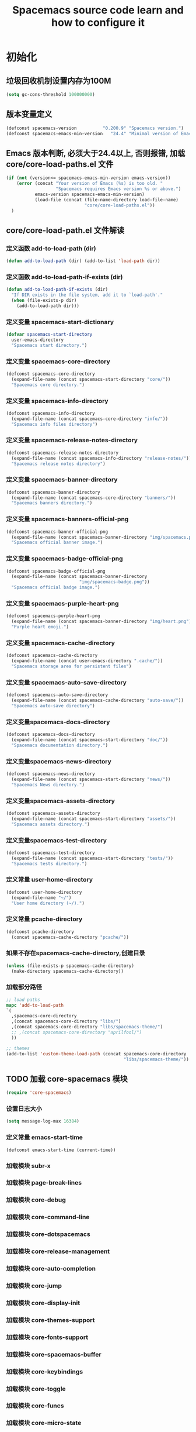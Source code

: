 #+title: Spacemacs source code learn and how to configure it

* 初始化
**  垃圾回收机制设置内存为100M

   #+BEGIN_SRC emacs-lisp
     (setq gc-cons-threshold 100000000)
   #+END_SRC


** 版本变量定义

   #+BEGIN_SRC emacs-lisp
     (defconst spacemacs-version          "0.200.9" "Spacemacs version.")
     (defconst spacemacs-emacs-min-version   "24.4" "Minimal version of Emacs.")
   #+END_SRC

** Emacs 版本判断, 必须大于24.4以上, 否则报错,  加载core/core-load-paths.el 文件 

   #+BEGIN_SRC emacs-lisp
     (if (not (version<= spacemacs-emacs-min-version emacs-version))
         (error (concat "Your version of Emacs (%s) is too old. "
                        "Spacemacs requires Emacs version %s or above.")
                emacs-version spacemacs-emacs-min-version)
                (load-file (concat (file-name-directory load-file-name)
                                   "core/core-load-paths.el"))
       )

   #+END_SRC

** core/core-load-path.el 文件解读

*** 定义函数 add-to-load-path (dir)
    #+BEGIN_SRC emacs-lisp
    (defun add-to-load-path (dir) (add-to-list 'load-path dir))
    #+END_SRC

*** 定义函数 add-to-load-path-if-exists (dir)

    #+BEGIN_SRC emacs-lisp
      (defun add-to-load-path-if-exists (dir)
        "If DIR exists in the file system, add it to `load-path'."
        (when (file-exists-p dir)
          (add-to-load-path dir)))
    #+END_SRC

*** 定义变量 spacemacs-start-dictionary
    #+BEGIN_SRC emacs-lisp
      (defvar spacemacs-start-directory
        user-emacs-directory
        "Spacemacs start directory.")
    #+END_SRC

*** 定义变量 spacemacs-core-directory 

    #+BEGIN_SRC emacs-lisp
      (defconst spacemacs-core-directory
        (expand-file-name (concat spacemacs-start-directory "core/"))
        "Spacemacs core directory.")
    #+END_SRC

*** 定义变量 spacemacs-info-directory 

    #+BEGIN_SRC emacs-lisp
      (defconst spacemacs-info-directory
        (expand-file-name (concat spacemacs-core-directory "info/"))
        "Spacemacs info files directory")
    #+END_SRC

*** 定义变量 spacemacs-release-notes-directory

    #+BEGIN_SRC emacs-lisp
      (defconst spacemacs-release-notes-directory
        (expand-file-name (concat spacemacs-info-directory "release-notes/"))
        "Spacemacs release notes directory")
    #+END_SRC

*** 定义变量 spacemacs-banner-directory 

    #+BEGIN_SRC emacs-lisp
      (defconst spacemacs-banner-directory
        (expand-file-name (concat spacemacs-core-directory "banners/"))
        "Spacemacs banners directory.")
    #+END_SRC

*** 定义变量 spacemacs-banners-official-png

    #+BEGIN_SRC emacs-lisp
      (defconst spacemacs-banner-official-png
        (expand-file-name (concat spacemacs-banner-directory "img/spacemacs.png"))
        "Spacemacs official banner image.")
    #+END_SRC

*** 定义变量 spacemacs-badge-official-png

    #+BEGIN_SRC emacs-lisp
      (defconst spacemacs-badge-official-png
        (expand-file-name (concat spacemacs-banner-directory
                                  "img/spacemacs-badge.png"))
        "Spacemacs official badge image.")
    #+END_SRC

*** 定义变量 spacemacs-purple-heart-png

    #+BEGIN_SRC emacs-lisp
      (defconst spacemacs-purple-heart-png
        (expand-file-name (concat spacemacs-banner-directory "img/heart.png"))
        "Purple heart emoji.")

    #+END_SRC

*** 定义变量 spacemacs-cache-directory 

    #+BEGIN_SRC emacs-lisp
      (defconst spacemacs-cache-directory
        (expand-file-name (concat user-emacs-directory ".cache/"))
        "Spacemacs storage area for persistent files")

    #+END_SRC

*** 定义变量 spacemacs-auto-save-directory

    #+BEGIN_SRC emacs-lisp
      (defconst spacemacs-auto-save-directory
        (expand-file-name (concat spacemacs-cache-directory "auto-save/"))
        "Spacemacs auto-save directory")
        
    #+END_SRC

*** 定义变量spacemacs-docs-directory 

    #+BEGIN_SRC emacs-lisp
      (defconst spacemacs-docs-directory
        (expand-file-name (concat spacemacs-start-directory "doc/"))
        "Spacemacs documentation directory.")

    #+END_SRC

***  定义变量spacemacs-news-directory 

    #+BEGIN_SRC emacs-lisp
      (defconst spacemacs-news-directory
        (expand-file-name (concat spacemacs-start-directory "news/"))
        "Spacemacs News directory.")
    #+END_SRC

*** 定义变量spacemacs-assets-directory

    #+BEGIN_SRC emacs-lisp
      (defconst spacemacs-assets-directory
        (expand-file-name (concat spacemacs-start-directory "assets/"))
        "Spacemacs assets directory.")

    #+END_SRC

*** 定义变量spacemacs-test-directory

    #+BEGIN_SRC emacs-lisp
      (defconst spacemacs-test-directory
        (expand-file-name (concat spacemacs-start-directory "tests/"))
        "Spacemacs tests directory.")
    #+END_SRC

*** 定义常量 user-home-directory


    #+BEGIN_SRC emacs-lisp
      (defconst user-home-directory
        (expand-file-name "~/")
        "User home directory (~/).")
    #+END_SRC

*** 定义常量 pcache-directory

    #+BEGIN_SRC emacs-lisp
      (defconst pcache-directory
        (concat spacemacs-cache-directory "pcache/"))
    #+END_SRC

*** 如果不存在spacemacs-cache-directory,创建目录

    #+BEGIN_SRC emacs-lisp
      (unless (file-exists-p spacemacs-cache-directory)
        (make-directory spacemacs-cache-directory))
    #+END_SRC

*** 加载部分路径

    #+BEGIN_SRC emacs-lisp
      ;; load paths
      mapc 'add-to-load-path
      `(
        ,spacemacs-core-directory
        ,(concat spacemacs-core-directory "libs/")
        ,(concat spacemacs-core-directory "libs/spacemacs-theme/")
        ;; ,(concat spacemacs-core-directory "aprilfool/")
        ))

      ;; themes
      (add-to-list 'custom-theme-load-path (concat spacemacs-core-directory
                                                   "libs/spacemacs-theme/"))
    #+END_SRC

** TODO 加载 core-spacemacs 模块

   #+BEGIN_SRC emacs-lisp
     (require 'core-spacemacs)
   #+END_SRC

*** 设置日志大小
    #+BEGIN_SRC emacs-lisp
    (setq message-log-max 16384)
    #+END_SRC

*** 定义常量 emacs-start-time
    #+BEGIN_SRC 
    (defconst emacs-start-time (current-time))
    #+END_SRC

*** 加载模块 subr-x
*** 加载模块 page-break-lines
*** 加载模块 core-debug
*** 加载模块 core-command-line
*** 加载模块 core-dotspacemacs
*** 加载模块 core-release-management
*** 加载模块 core-auto-completion
*** 加载模块 core-jump
*** 加载模块 core-display-init
*** 加载模块 core-themes-support
*** 加载模块 core-fonts-support
*** 加载模块 core-spacemacs-buffer
*** 加载模块 core-keybindings
*** 加载模块 core-toggle
*** 加载模块 core-funcs
*** 加载模块 core-micro-state
*** 加载模块 core-transient-state
*** 加载模块 core-use-package-ext

** TODO 调用 spacemacs/init

   #+BEGIN_SRC emacs-lisp
     (spacemacs/init)
   #+END_SRC

** TODO 调用 configuration-layer/sync　

   #+BEGIN_SRC emacs-lisp

     (configuration-layer/sync)
   #+END_SRC

** TODO 调用 spacemacs-buffer/display-startup-note

   #+BEGIN_SRC emacs-lisp

     (spacemacs-buffer/display-startup-note)
   #+END_SRC

** TODO 调用 spacemacs/setup-startup-hook

   #+BEGIN_SRC emacs-lisp

     (spacemacs/setup-startup-hook)
   #+END_SRC

** TODO 加载模块 server

   #+BEGIN_SRC emacs-lisp

     (require 'server)
   #+END_SRC

** TODO 启动 server-start

   #+BEGIN_SRC emacs-lisp
     (unless (server-running-p) (server-start)))
   #+END_SRC
